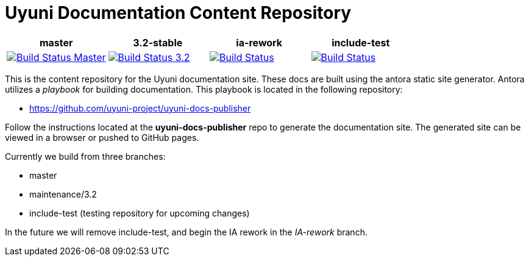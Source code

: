 = Uyuni Documentation Content Repository

|===
| master | 3.2-stable | ia-rework | include-test

| image:https://travis-ci.org/uyuni-project/uyuni-docs.svg?branch=master["Build Status Master", link="https://travis-ci.org/uyuni-project/uyuni-docs"]
| image:https://travis-ci.org/uyuni-project/uyuni-docs.svg?branch=3.2["Build Status 3.2", link="https://travis-ci.org/uyuni-project/uyuni-docs"]
| image:https://travis-ci.org/uyuni-project/uyuni-docs.svg?branch=ia-rework["Build Status", link="https://travis-ci.org/uyuni-project/uyuni-docs"]
| image:https://travis-ci.org/uyuni-project/uyuni-docs.svg?branch=include-test["Build Status", link="https://travis-ci.org/uyuni-project/uyuni-docs"]
|===

This is the content repository for the Uyuni documentation site.
These docs are built using the antora static site generator.
Antora utilizes a _playbook_ for building documentation.
This playbook is located in the following repository:

- https://github.com/uyuni-project/uyuni-docs-publisher

Follow the instructions located at the **uyuni-docs-publisher** repo to generate the documentation site.
The generated site can be viewed in a browser or pushed to GitHub pages.

Currently we build from three branches:

* master
* maintenance/3.2
* include-test (testing repository for upcoming changes)

In the future we will remove include-test, and begin the IA rework in the _IA-rework_ branch.
